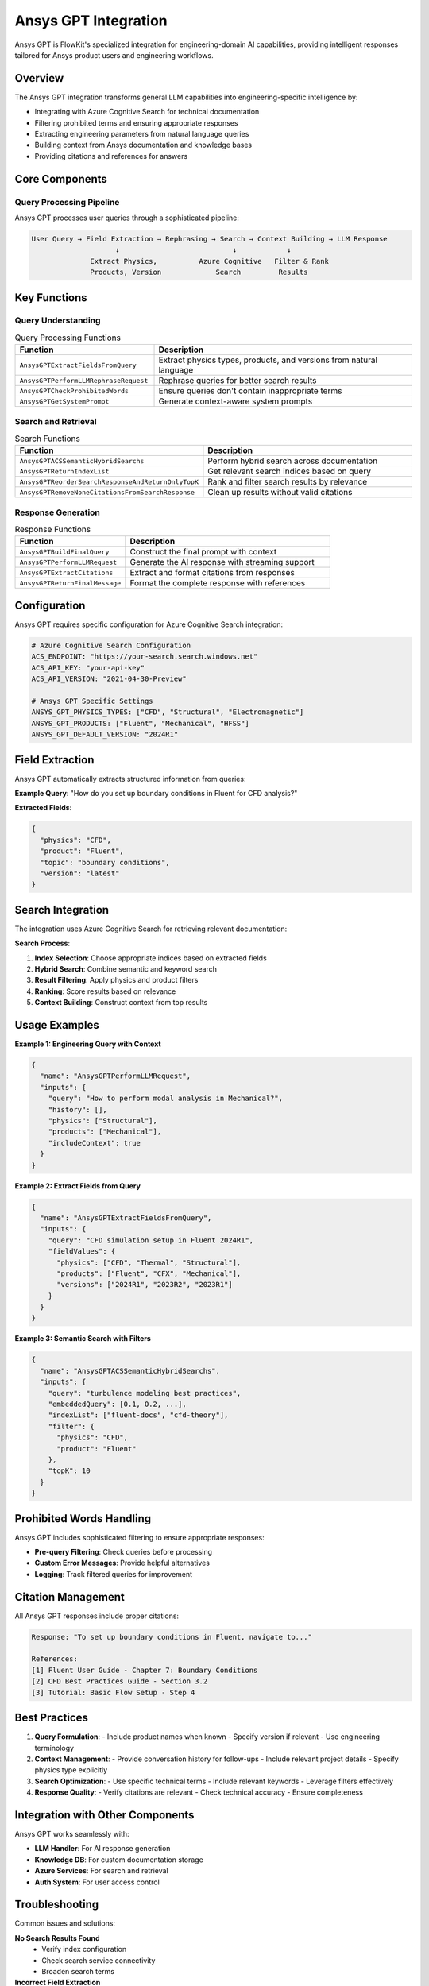 .. _ansys_gpt:

Ansys GPT Integration
=====================

Ansys GPT is FlowKit's specialized integration for engineering-domain AI capabilities, providing intelligent responses tailored for Ansys product users and engineering workflows.

Overview
--------

The Ansys GPT integration transforms general LLM capabilities into engineering-specific intelligence by:

- Integrating with Azure Cognitive Search for technical documentation
- Filtering prohibited terms and ensuring appropriate responses
- Extracting engineering parameters from natural language queries
- Building context from Ansys documentation and knowledge bases
- Providing citations and references for answers

Core Components
---------------

Query Processing Pipeline
~~~~~~~~~~~~~~~~~~~~~~~~~

Ansys GPT processes user queries through a sophisticated pipeline:

.. code-block:: text

   User Query → Field Extraction → Rephrasing → Search → Context Building → LLM Response
                       ↓                           ↓            ↓
                 Extract Physics,          Azure Cognitive   Filter & Rank
                 Products, Version             Search         Results

Key Functions
-------------

Query Understanding
~~~~~~~~~~~~~~~~~~~

.. list-table:: Query Processing Functions
   :header-rows: 1
   :widths: 35 65

   * - Function
     - Description
   * - ``AnsysGPTExtractFieldsFromQuery``
     - Extract physics types, products, and versions from natural language
   * - ``AnsysGPTPerformLLMRephraseRequest``
     - Rephrase queries for better search results
   * - ``AnsysGPTCheckProhibitedWords``
     - Ensure queries don't contain inappropriate terms
   * - ``AnsysGPTGetSystemPrompt``
     - Generate context-aware system prompts

Search and Retrieval
~~~~~~~~~~~~~~~~~~~~

.. list-table:: Search Functions
   :header-rows: 1
   :widths: 35 65

   * - Function
     - Description
   * - ``AnsysGPTACSSemanticHybridSearchs``
     - Perform hybrid search across documentation
   * - ``AnsysGPTReturnIndexList``
     - Get relevant search indices based on query
   * - ``AnsysGPTReorderSearchResponseAndReturnOnlyTopK``
     - Rank and filter search results by relevance
   * - ``AnsysGPTRemoveNoneCitationsFromSearchResponse``
     - Clean up results without valid citations

Response Generation
~~~~~~~~~~~~~~~~~~~

.. list-table:: Response Functions
   :header-rows: 1
   :widths: 35 65

   * - Function
     - Description
   * - ``AnsysGPTBuildFinalQuery``
     - Construct the final prompt with context
   * - ``AnsysGPTPerformLLMRequest``
     - Generate the AI response with streaming support
   * - ``AnsysGPTExtractCitations``
     - Extract and format citations from responses
   * - ``AnsysGPTReturnFinalMessage``
     - Format the complete response with references

Configuration
-------------

Ansys GPT requires specific configuration for Azure Cognitive Search integration:

.. code-block:: yaml

   # Azure Cognitive Search Configuration
   ACS_ENDPOINT: "https://your-search.search.windows.net"
   ACS_API_KEY: "your-api-key"
   ACS_API_VERSION: "2021-04-30-Preview"
   
   # Ansys GPT Specific Settings
   ANSYS_GPT_PHYSICS_TYPES: ["CFD", "Structural", "Electromagnetic"]
   ANSYS_GPT_PRODUCTS: ["Fluent", "Mechanical", "HFSS"]
   ANSYS_GPT_DEFAULT_VERSION: "2024R1"

Field Extraction
----------------

Ansys GPT automatically extracts structured information from queries:

**Example Query**: "How do you set up boundary conditions in Fluent for CFD analysis?"

**Extracted Fields**:

.. code-block:: json

   {
     "physics": "CFD",
     "product": "Fluent",
     "topic": "boundary conditions",
     "version": "latest"
   }

Search Integration
------------------

The integration uses Azure Cognitive Search for retrieving relevant documentation:

**Search Process**:

1. **Index Selection**: Choose appropriate indices based on extracted fields
2. **Hybrid Search**: Combine semantic and keyword search
3. **Result Filtering**: Apply physics and product filters
4. **Ranking**: Score results based on relevance
5. **Context Building**: Construct context from top results

Usage Examples
--------------

**Example 1: Engineering Query with Context**

.. code-block:: json

   {
     "name": "AnsysGPTPerformLLMRequest",
     "inputs": {
       "query": "How to perform modal analysis in Mechanical?",
       "history": [],
       "physics": ["Structural"],
       "products": ["Mechanical"],
       "includeContext": true
     }
   }

**Example 2: Extract Fields from Query**

.. code-block:: json

   {
     "name": "AnsysGPTExtractFieldsFromQuery",
     "inputs": {
       "query": "CFD simulation setup in Fluent 2024R1",
       "fieldValues": {
         "physics": ["CFD", "Thermal", "Structural"],
         "products": ["Fluent", "CFX", "Mechanical"],
         "versions": ["2024R1", "2023R2", "2023R1"]
       }
     }
   }

**Example 3: Semantic Search with Filters**

.. code-block:: json

   {
     "name": "AnsysGPTACSSemanticHybridSearchs",
     "inputs": {
       "query": "turbulence modeling best practices",
       "embeddedQuery": [0.1, 0.2, ...],
       "indexList": ["fluent-docs", "cfd-theory"],
       "filter": {
         "physics": "CFD",
         "product": "Fluent"
       },
       "topK": 10
     }
   }

Prohibited Words Handling
-------------------------

Ansys GPT includes sophisticated filtering to ensure appropriate responses:

- **Pre-query Filtering**: Check queries before processing
- **Custom Error Messages**: Provide helpful alternatives
- **Logging**: Track filtered queries for improvement

Citation Management
-------------------

All Ansys GPT responses include proper citations:

.. code-block:: text

   Response: "To set up boundary conditions in Fluent, navigate to..."
   
   References:
   [1] Fluent User Guide - Chapter 7: Boundary Conditions
   [2] CFD Best Practices Guide - Section 3.2
   [3] Tutorial: Basic Flow Setup - Step 4

Best Practices
--------------

1. **Query Formulation**:
   - Include product names when known
   - Specify version if relevant
   - Use engineering terminology

2. **Context Management**:
   - Provide conversation history for follow-ups
   - Include relevant project details
   - Specify physics type explicitly

3. **Search Optimization**:
   - Use specific technical terms
   - Include relevant keywords
   - Leverage filters effectively

4. **Response Quality**:
   - Verify citations are relevant
   - Check technical accuracy
   - Ensure completeness

Integration with Other Components
---------------------------------

Ansys GPT works seamlessly with:

- **LLM Handler**: For AI response generation
- **Knowledge DB**: For custom documentation storage
- **Azure Services**: For search and retrieval
- **Auth System**: For user access control

Troubleshooting
---------------

Common issues and solutions:

**No Search Results Found**
   - Verify index configuration
   - Check search service connectivity
   - Broaden search terms

**Incorrect Field Extraction**
   - Review field value mappings
   - Update default field configurations
   - Provide more context in queries

**Missing Citations**
   - Ensure search results have metadata
   - Verify citation extraction logic
   - Check document processing pipeline

**Performance Issues**
   - Optimize search index size
   - Use appropriate top-K values
   - Enable result caching